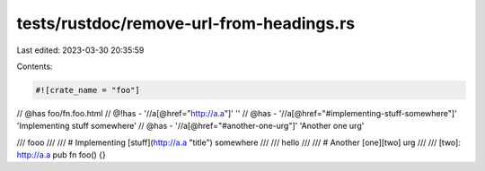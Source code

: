 tests/rustdoc/remove-url-from-headings.rs
=========================================

Last edited: 2023-03-30 20:35:59

Contents:

.. code-block:: rs

    #![crate_name = "foo"]

// @has foo/fn.foo.html
// @!has - '//a[@href="http://a.a"]' ''
// @has - '//a[@href="#implementing-stuff-somewhere"]' 'Implementing stuff somewhere'
// @has - '//a[@href="#another-one-urg"]' 'Another one urg'

/// fooo
///
/// # Implementing [stuff](http://a.a "title") somewhere
///
/// hello
///
/// # Another [one][two] urg
///
/// [two]: http://a.a
pub fn foo() {}


